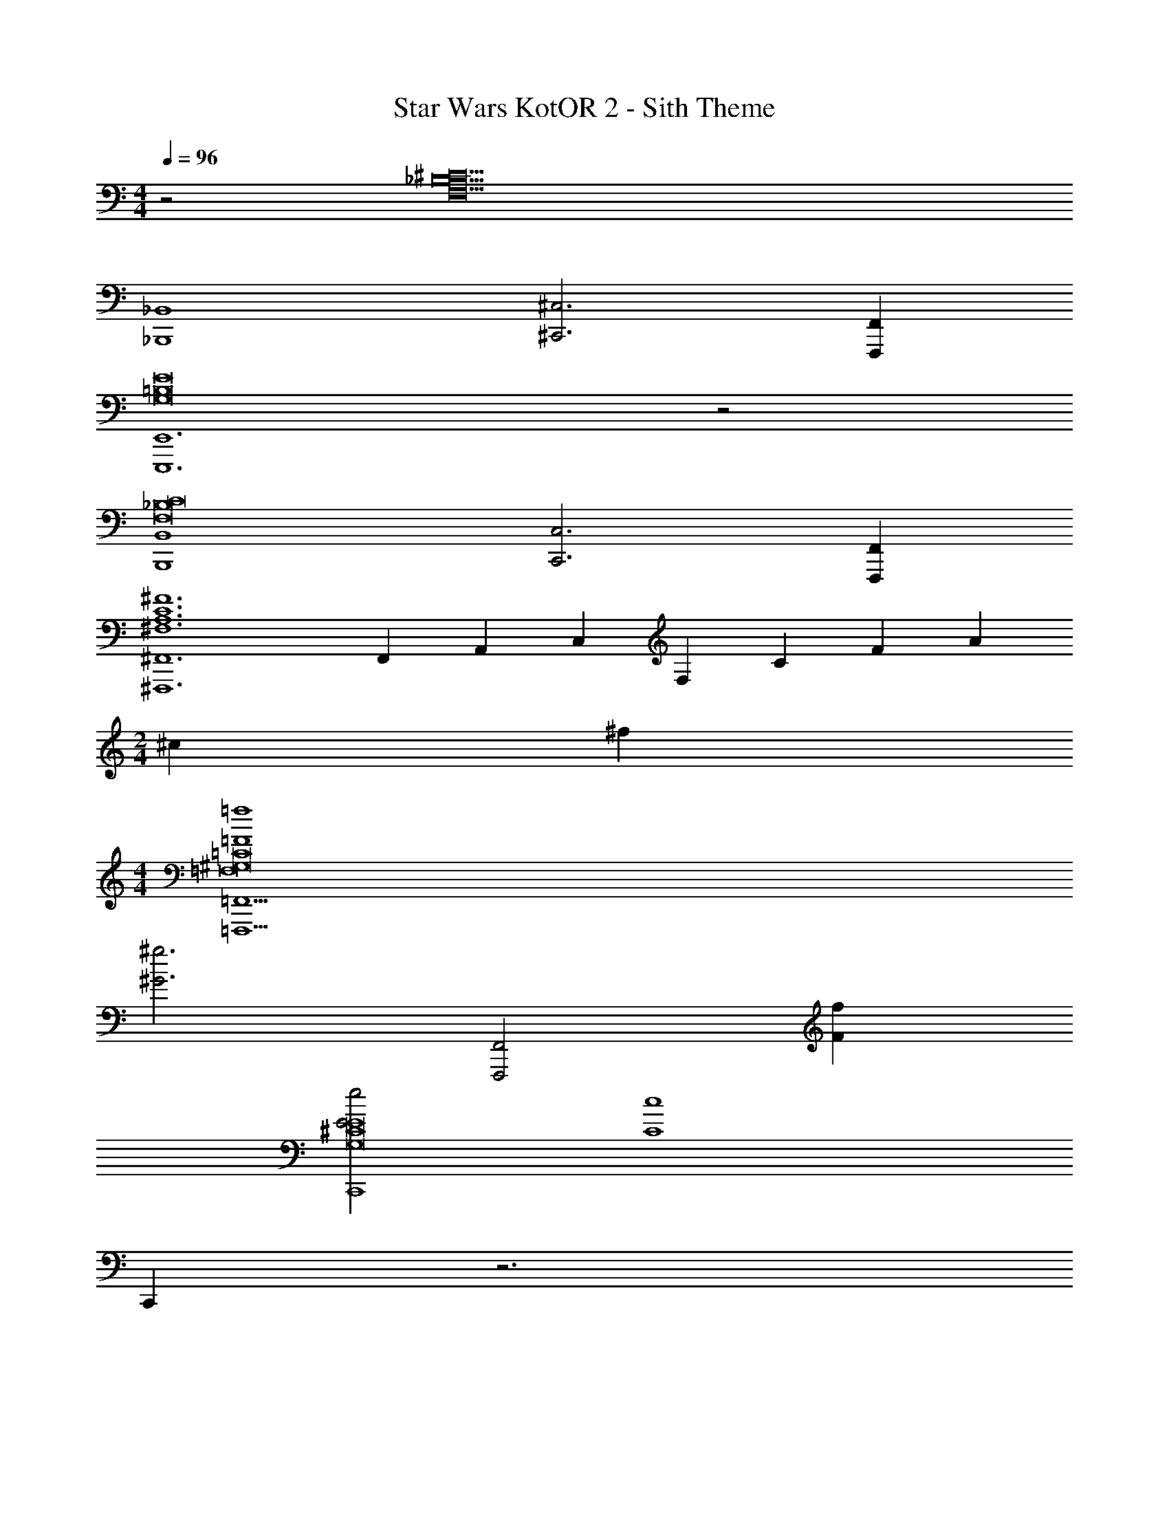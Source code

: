 X: 1
T: Star Wars KotOR 2 - Sith Theme
Z: ABC Generated by Starbound Composer v0.8.7
L: 1/4
M: 4/4
Q: 1/4=96
K: C
z2 [z2^C10_B,10F,10] 
[_B,,4_B,,,4] 
[^C,3^C,,3] [F,,F,,,] 
[E,,6E,,,6E8=B,8G,8] z2 
[B,,4B,,,4C8_B,8F,8] 
[C,3C,,3] [F,,F,,,] 
[z4/3^F,,6^F,,,6^F6C6A,6^F,6] F,,/3 A,,/3 C,/3 F,/3 C/3 F/3 A2/3 
M: 2/4
^c2/3 ^f4/3 
M: 4/4
[=f4=F4=F,,11/=F,,,11/=C8^G,8=F,8] 
[z2^g3^G3] [zF,,2F,,,2] [fF] 
[e2E2C,,4E8^C8G,8] [z2c4C4] 
C,, z3 
[F,,4F,,,4f4F4=C8G,8F,8] 
[^G,,3/F,,3/g3G3] z/ [zG,,2F,,2] [fF] 
[A,,4^F,,4^f4^F4F8^C8A,8^F,8] 
[D,3/F,,3/b2B2] z/ [=B,,3/F,,3/d'2d2B2] z/ 
[z4/3=F,,8=F8=C8G,8=F,8f'8e'8=f8] [z/6F,8/3] ^f/6 [=f/6C7/3] ^f/6 [=f/6F2] ^f/6 [=f/6G2/3] ^f/6 =f/6 ^f/6 [=f/6A] ^f/6 =f/6 ^f/6 [=f/6G/3] ^f/6 
=f/6 ^f/6 =f/6 ^f/6 =f/6 ^f/6 =f/6 ^f/6 =f/6 ^f/6 =f/6 ^f/6 z5/4 =c3/4 
[^cE8^C8G,8F,8C,8] z/3 [z/6F,8/3] [z/6e13/] [z/3=C7/3] [z/3F2] G2/3 [z2/3A] G/3 z4 
[=f4F8C8G,8F,8] 
g3 =c 
[=B,8G,8^D,8G,,8B8] 
[F,,4A,8F,8=D,8d8] 
A,,4 
[^D,,6_B,8^F,8^D,8^d8] z2 
[F,,4A,8=F,8=D,8=d8] 
A,,3 =D,, 
[C,,4^C8G,8E,8C,8^c8] 
